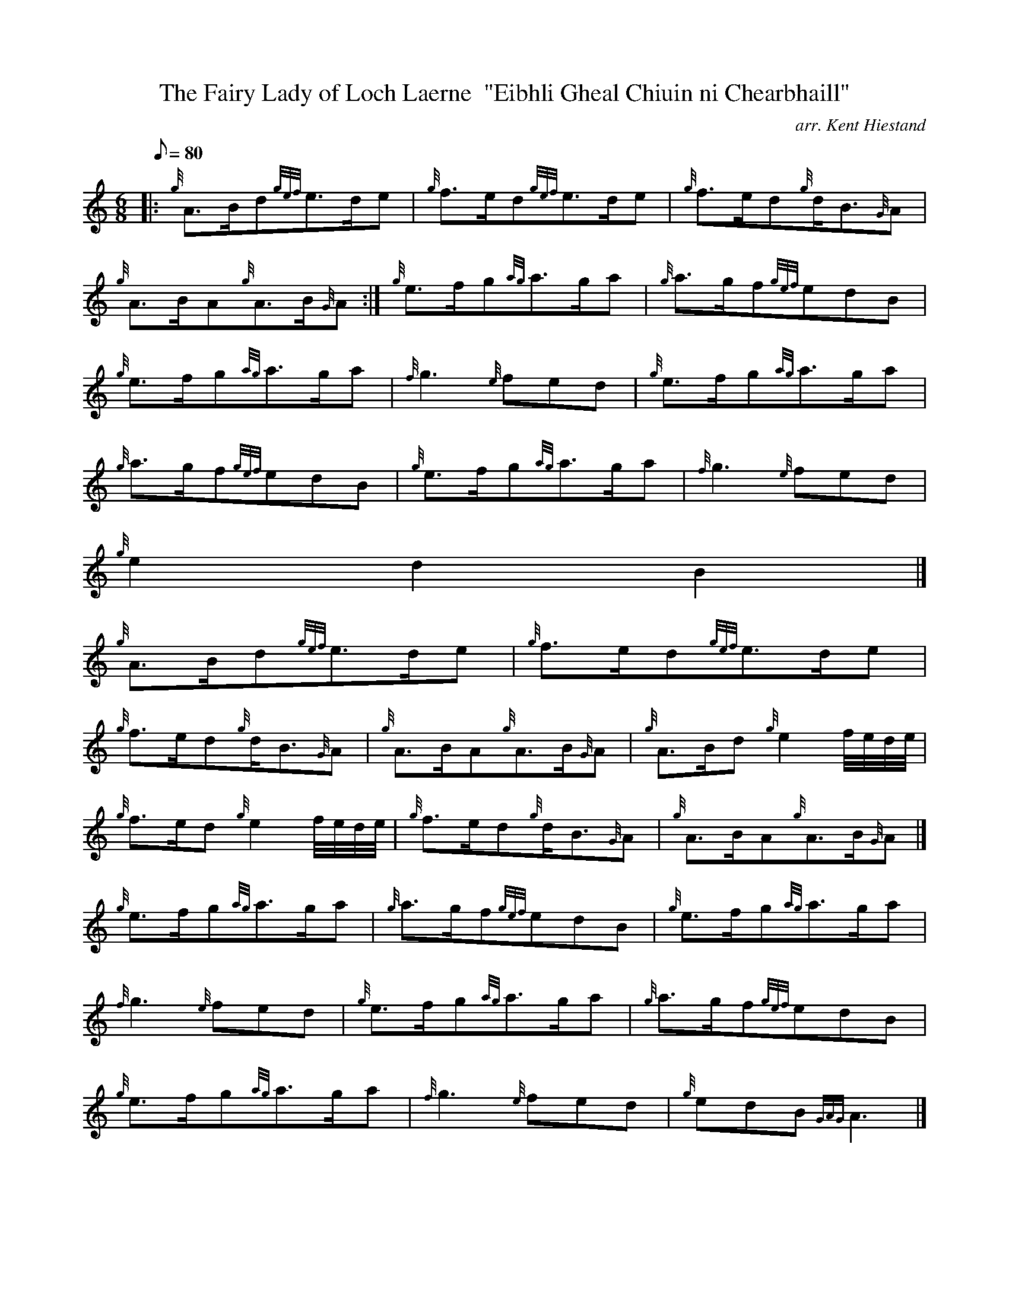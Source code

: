 X:1
T:The Fairy Lady of Loch Laerne  "Eibhli Gheal Chiuin ni Chearbhaill"
M:6/8
L:1/8
Q:80
C:arr. Kent Hiestand
S:Slow Air
K:HP
|: {g}A3/2B/2d{gef}e3/2d/2e | \
{g}f3/2e/2d{gef}e3/2d/2e | \
{g}f3/2e/2d{g}d/2B3/2{G}A |
{g}A3/2B/2A{g}A3/2B/2{G}A :| \
{g}e3/2f/2g{ag}a3/2g/2a | \
{g}a3/2g/2f{gef}edB |
{g}e3/2f/2g{ag}a3/2g/2a | \
{f}g3{e}fed | \
{g}e3/2f/2g{ag}a3/2g/2a |
{g}a3/2g/2f{gef}edB | \
{g}e3/2f/2g{ag}a3/2g/2a | \
{f}g3{e}fed |
{g}e2d2B2|]
{g}A3/2B/2d{gef}e3/2d/2e | \
{g}f3/2e/2d{gef}e3/2d/2e |
{g}f3/2e/2d{g}d/2B3/2{G}A | \
{g}A3/2B/2A{g}A3/2B/2{G}A | \
{g}A3/2B/2d{g}e2f/4e/4d/4e/4 |
{g}f3/2e/2d{g}e2f/4e/4d/4e/4 | \
{g}f3/2e/2d{g}d/2B3/2{G}A | \
{g}A3/2B/2A{g}A3/2B/2{G}A|]
{g}e3/2f/2g{ag}a3/2g/2a | \
{g}a3/2g/2f{gef}edB | \
{g}e3/2f/2g{ag}a3/2g/2a |
{f}g3{e}fed | \
{g}e3/2f/2g{ag}a3/2g/2a | \
{g}a3/2g/2f{gef}edB |
{g}e3/2f/2g{ag}a3/2g/2a | \
{f}g3{e}fed | \
{g}edB{GAG}A3|]

